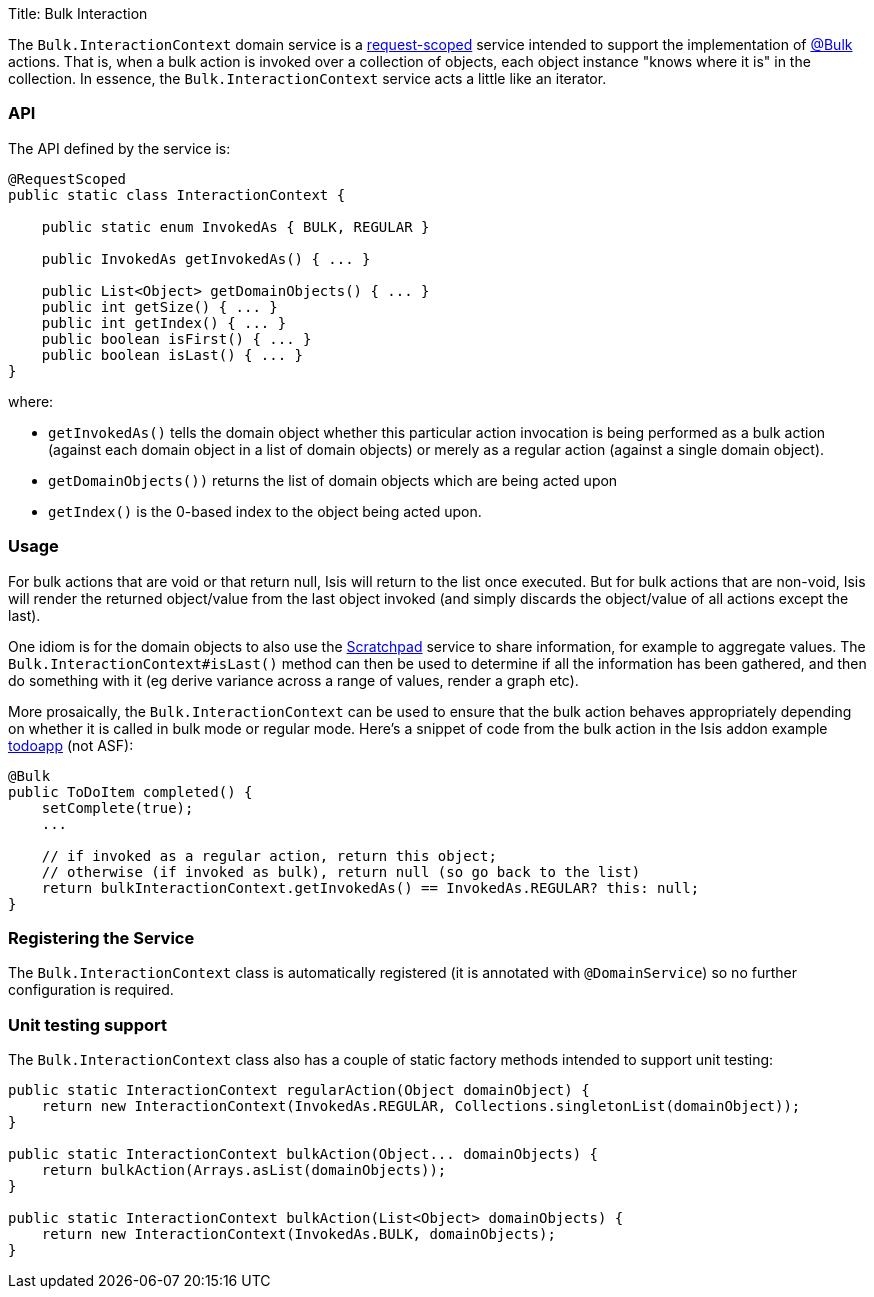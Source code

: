 Title: Bulk Interaction

The `Bulk.InteractionContext` domain service is a link:../../more-advanced-topics/how-to-09-020-How-to-write-a-typical-domain-service.html[request-scoped] service intended to support the implementation of link:../recognized-annotations/Bulk.html[@Bulk] actions. That is, when a bulk action is invoked over a collection of objects, each object instance "knows where it is" in the collection. In essence, the `Bulk.InteractionContext` service acts a little like an iterator.

=== API

The API defined by the service is:

[source]
----
@RequestScoped
public static class InteractionContext {

    public static enum InvokedAs { BULK, REGULAR }

    public InvokedAs getInvokedAs() { ... }

    public List<Object> getDomainObjects() { ... }
    public int getSize() { ... }
    public int getIndex() { ... }
    public boolean isFirst() { ... }
    public boolean isLast() { ... }
}
----

where:

* `getInvokedAs()` tells the domain object whether this particular action invocation is being performed as a
 bulk action (against each domain object in a list of domain objects) or merely as a regular action (against
 a single domain object).
* `getDomainObjects())` returns the list of domain objects which are being acted upon
* `getIndex()` is the 0-based index to the object being acted upon.

=== Usage

For bulk actions that are void or that return null, Isis will return to the list once executed. But for bulk
actions that are non-void, Isis will render the returned object/value from the last object invoked (and simply
discards the object/value of all actions except the last).

One idiom is for the domain objects to also use the link:./scratchpad.html[Scratchpad] service to share information,
for example to aggregate values. The `Bulk.InteractionContext#isLast()` method can then be used to determine if
all the information has been gathered, and then do something with it (eg derive variance across a range of values,
render a graph etc).

More prosaically, the `Bulk.InteractionContext` can be used to ensure that the bulk action behaves appropriately
depending on whether it is called in bulk mode or regular mode. Here's a snippet of code from the bulk action in
the Isis addon example https://github.com/isisaddons/isis-app-todoapp/[todoapp] (not ASF):

[source]
----
@Bulk
public ToDoItem completed() {
    setComplete(true);
    ...        

    // if invoked as a regular action, return this object;
    // otherwise (if invoked as bulk), return null (so go back to the list)
    return bulkInteractionContext.getInvokedAs() == InvokedAs.REGULAR? this: null;
}
----

=== Registering the Service

The `Bulk.InteractionContext` class is automatically registered (it is annotated with `@DomainService`) so no further configuration is required.

=== Unit testing support

The `Bulk.InteractionContext` class also has a couple of static factory
methods intended to support unit testing:

[source]
----
public static InteractionContext regularAction(Object domainObject) {
    return new InteractionContext(InvokedAs.REGULAR, Collections.singletonList(domainObject));
}

public static InteractionContext bulkAction(Object... domainObjects) {
    return bulkAction(Arrays.asList(domainObjects));
}

public static InteractionContext bulkAction(List<Object> domainObjects) {
    return new InteractionContext(InvokedAs.BULK, domainObjects);
}
----